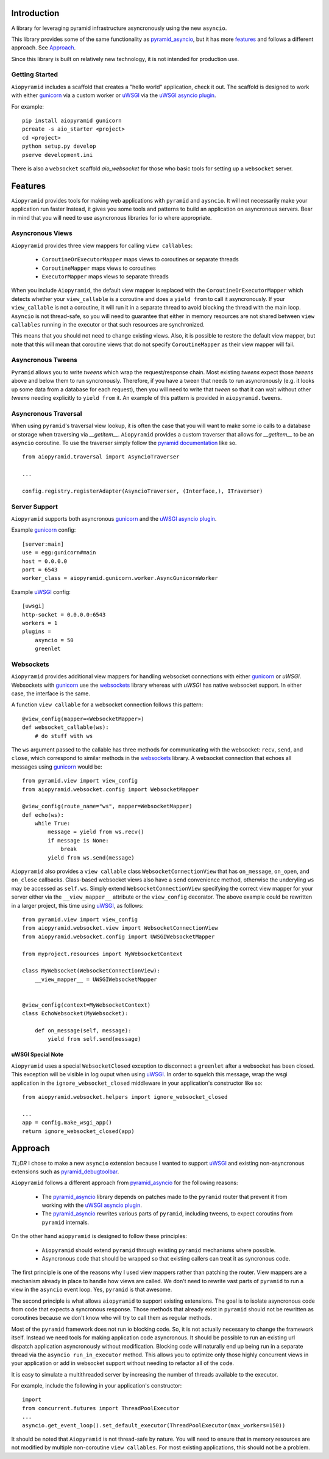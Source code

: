 Introduction
============

A library for leveraging pyramid infrastructure asyncronously using the new ``asyncio``.

This library provides some of the same functionality as
`pyramid_asyncio`_, but it has more `features`_
and follows a different approach. See `Approach`_.

Since this library is built on relatively new technology, it is not intended for production use.

Getting Started
---------------

``Aiopyramid`` includes a scaffold that creates a "hello world" application,
check it out. The scaffold is designed to work with either `gunicorn`_
via a custom worker or `uWSGI`_ via the `uWSGI asyncio plugin`_.

For example:

::

    pip install aiopyramid gunicorn
    pcreate -s aio_starter <project>
    cd <project>
    python setup.py develop
    pserve development.ini

There is also a ``websocket`` scaffold `aio_websocket` for those who basic tools for setting up
a ``websocket`` server.

Features
========
``Aiopyramid`` provides tools for making web applications with ``pyramid`` and ``aysncio``.
It will not necessarily make your application run faster Instead, it gives you some tools
and patterns to build an application on asyncronous servers.
Bear in mind that you will need to use asyncronous libraries for io where appropriate.

Asyncronous Views
-----------------
``Aiopyramid`` provides three view mappers for calling ``view callables``:

    * ``CoroutineOrExecutorMapper`` maps views to coroutines or separate threads
    * ``CoroutineMapper`` maps views to coroutines
    * ``ExecutorMapper`` maps views to separate threads

When you include ``Aiopyramid``,
the default view mapper is replaced with the ``CoroutineOrExecutorMapper``
which detects whether your ``view_callable`` is a coroutine and does a ``yield from`` to
call it asyncronously. If your ``view_callable`` is not a coroutine, it will run it in a
separate thread to avoid blocking the thread with the main loop. ``Asyncio`` is not thread-safe,
so you will need to guarantee that either in memory resources are not shared between ``view callables``
running in the executor or that such resources are synchronized.

This means that you should not need to change existing views. Also,
it is possible to restore the default view mapper, but note that this will mean that
coroutine views that do not specify ``CoroutineMapper`` as their view mapper will fail.

Asyncronous Tweens
------------------
``Pyramid`` allows you to write `tweens` which wrap the request/response chain. Most
existing `tweens` expect those `tweens` above and below them to run syncronously. Therefore,
if you have a tween that needs to run asyncronously (e.g. it looks up some data from a
database for each request), then you will need to write that `tween` so that it can wait
without other `tweens` needing explicitly to ``yield from`` it. An example of this pattern
is provided in ``aiopyramid.tweens``.

Asyncronous Traversal
---------------------
When using ``pyramid``'s traversal view lookup, it is often the case that you will want to
make some io calls to a database or storage when traversing via `__getitem__`. ``Aiopyramid``
provides a custom traverser that allows for `__getitem__` to be an ``asyncio`` coroutine. To
use the traverser simply follow the `pyramid documentation <http://docs.pylonsproject.org/
projects/pyramid/en/1.0-branch/narr/hooks.html#changing-the-traverser>`_ like so.

::

    from aiopyramid.traversal import AsyncioTraverser

    ...

    config.registry.registerAdapter(AsyncioTraverser, (Interface,), ITraverser)

Server Support
--------------
``Aiopyramid`` supports both asyncronous `gunicorn`_ and the `uWSGI asyncio plugin`_.

Example `gunicorn`_ config:

::

    [server:main]
    use = egg:gunicorn#main
    host = 0.0.0.0
    port = 6543
    worker_class = aiopyramid.gunicorn.worker.AsyncGunicornWorker

Example `uWSGI`_ config:

::

    [uwsgi]
    http-socket = 0.0.0.0:6543
    workers = 1
    plugins =
        asyncio = 50
        greenlet

Websockets
----------
``Aiopyramid`` provides additional view mappers for handling websocket connections with either
`gunicorn`_ or `uWSGI`. Websockets with `gunicorn`_ use the `websockets`_ library whereas with
`uWSGI` has native websocket support. In either case, the interface is the same.

A function ``view callable`` for a websocket connection follows this pattern:

::

    @view_config(mapper=<WebsocketMapper>)
    def websocket_callable(ws):
        # do stuff with ws


The ``ws`` argument passed to the callable has three methods for communicating with the websocket:
``recv``, ``send``, and ``close``, which correspond to similar methods in the `websockets`_ library.
A websocket connection that echoes all messages using `gunicorn`_  would be:

::

    from pyramid.view import view_config
    from aiopyramid.websocket.config import WebsocketMapper

    @view_config(route_name="ws", mapper=WebsocketMapper)
    def echo(ws):
        while True:
            message = yield from ws.recv()
            if message is None:
                break
            yield from ws.send(message)

``Aiopyramid`` also provides a ``view callable`` class ``WebsocketConnectionView`` that has ``on_message``,
``on_open``, and ``on_close`` callbacks. Class-based websocket views also have a ``send`` convenience method,
otherwise the underyling ``ws`` may be accessed as ``self.ws``. Simply extend ``WebsocketConnectionView``
specifying the correct view mapper for your server either via the ``__view_mapper__`` attribute or the
``view_config`` decorator. The above example could be rewritten in a larger project, this time using `uWSGI`_,
as follows:

::

    from pyramid.view import view_config
    from aiopyramid.websocket.view import WebsocketConnectionView
    from aiopyramid.websocket.config import UWSGIWebsocketMapper

    from myproject.resources import MyWebsocketContext

    class MyWebsocket(WebsocketConnectionView):
        __view_mapper__ = UWSGIWebsocketMapper


    @view_config(context=MyWebsocketContext)
    class EchoWebsocket(MyWebsocket):

        def on_message(self, message):
            yield from self.send(message)


uWSGI Special Note
..................

``Aiopyramid`` uses a special ``WebsocketClosed`` exception to disconnect a ``greenlet`` after a websocket
has been closed. This exception will be visible in log ouput when using `uWSGI`_. In order to squelch this
message, wrap the wsgi application in the ``ignore_websocket_closed`` middleware
in your application's constructor like so:

::

    from aiopyramid.websocket.helpers import ignore_websocket_closed

    ...
    app = config.make_wsgi_app()
    return ignore_websocket_closed(app)



Approach
========

`TL;DR` I chose to make a new ``asyncio`` extension because I wanted to support `uWSGI`_ and
existing non-asyncronous extensions such as `pyramid_debugtoolbar`_.

``Aiopyramid`` follows a different approach from `pyramid_asyncio`_ for the following reasons:

    -   The `pyramid_asyncio`_ library depends on patches made to the ``pyramid`` router that prevent it
        from working with the `uWSGI asyncio plugin`_.
    -   The `pyramid_asyncio`_ rewrites various parts of ``pyramid``,
        including tweens, to expect coroutins from ``pyramid`` internals.

On the other hand ``aiopyramid`` is designed to follow these principles:

    -   ``Aiopyramid`` should extend ``pyramid`` through existing ``pyramid`` mechanisms where possible.
    -    Asyncronous code that should be wrapped so that existing callers can treat it as syncronous code.

The first principle is one of the reasons why I used view mappers rather than patching the router.
View mappers are a mechanism already in place to handle how views are called. We don't need to rewrite
vast parts of ``pyramid`` to run a view in the ``asyncio`` event loop. Yes, ``pyramid`` is that awesome.

The second principle is what allows ``aiopyramid`` to support existing extensions. The goal is to isolate
asyncronous code from code that expects a syncronous response. Those methods that already exist in ``pyramid``
should not be rewritten as coroutines because we don't know who will
try to call them as regular methods.

Most of the ``pyramid`` framework does not run io blocking code. So, it is not actually necessary to change the
framework itself. Instead we need tools for making application code asyncronous. It should be possible
to run an existing url dispatch application asyncronously without modification. Blocking code will naturally end
up being run in a separate thread via the ``asyncio run_in_executor`` method. This allows you to optimize
only those highly concurrent views in your application or add in websocket support without needing to refactor
all of the code.

It is easy to simulate a multithreaded server by increasing the number of threads available to the executor.

For example, include the following in your application's constructor:

::

    import
    from concurrent.futures import ThreadPoolExecutor
    ...
    asyncio.get_event_loop().set_default_executor(ThreadPoolExecutor(max_workers=150))

It should be noted that ``Aiopyramid`` is not thread-safe by nature. You will need to ensure that in memory
resources are not modified by multiple non-coroutine ``view callables``. For most existing applications, this
should not be a problem.

.. _pyramid_asyncio: https://github.com/mardiros/pyramid_asyncio
.. _gunicorn: http://gunicorn.org
.. _uWSGI: https://github.com/unbit/uwsgi
.. _pyramid_debugtoolbar: https://github.com/Pylons/pyramid_debugtoolbar
.. _uWSGI asyncio plugin: http://uwsgi-docs.readthedocs.org/en/latest/asyncio.html
.. _websockets: http://aaugustin.github.io/websockets/
